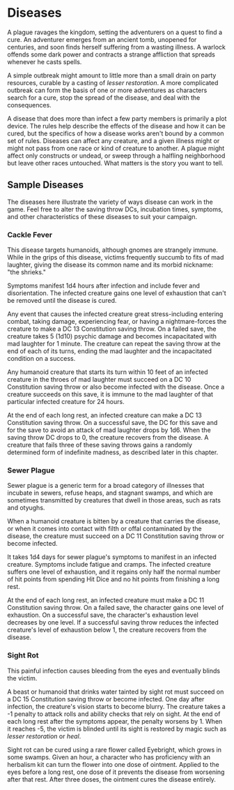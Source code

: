 * Diseases
:PROPERTIES:
:CUSTOM_ID: diseases
:END:
A plague ravages the kingdom, setting the adventurers on a quest to find
a cure. An adventurer emerges from an ancient tomb, unopened for
centuries, and soon finds herself suffering from a wasting illness. A
warlock offends some dark power and contracts a strange affliction that
spreads whenever he casts spells.

A simple outbreak might amount to little more than a small drain on
party resources, curable by a casting of /lesser restoration/. A more
complicated outbreak can form the basis of one or more adventures as
characters search for a cure, stop the spread of the disease, and deal
with the consequences.

A disease that does more than infect a few party members is primarily a
plot device. The rules help describe the effects of the disease and how
it can be cured, but the specifics of how a disease works aren't bound
by a common set of rules. Diseases can affect any creature, and a given
illness might or might not pass from one race or kind of creature to
another. A plague might affect only constructs or undead, or sweep
through a halfling neighborhood but leave other races untouched. What
matters is the story you want to tell.

** Sample Diseases
:PROPERTIES:
:CUSTOM_ID: sample-diseases
:END:
The diseases here illustrate the variety of ways disease can work in the
game. Feel free to alter the saving throw DCs, incubation times,
symptoms, and other characteristics of these diseases to suit your
campaign.

*** Cackle Fever
:PROPERTIES:
:CUSTOM_ID: cackle-fever
:END:
This disease targets humanoids, although gnomes are strangely immune.
While in the grips of this disease, victims frequently succumb to fits
of mad laughter, giving the disease its common name and its morbid
nickname: "the shrieks."

Symptoms manifest 1d4 hours after infection and include fever and
disorientation. The infected creature gains one level of exhaustion that
can't be removed until the disease is cured.

Any event that causes the infected creature great stress-including
entering combat, taking damage, experiencing fear, or having a
nightmare-forces the creature to make a DC 13 Constitution saving throw.
On a failed save, the creature takes 5 (1d10) psychic damage and becomes
incapacitated with mad laughter for 1 minute. The creature can repeat
the saving throw at the end of each of its turns, ending the mad
laughter and the incapacitated condition on a success.

Any humanoid creature that starts its turn within 10 feet of an infected
creature in the throes of mad laughter must succeed on a DC 10
Constitution saving throw or also become infected with the disease. Once
a creature succeeds on this save, it is immune to the mad laughter of
that particular infected creature for 24 hours.

At the end of each long rest, an infected creature can make a DC 13
Constitution saving throw. On a successful save, the DC for this save
and for the save to avoid an attack of mad laughter drops by 1d6. When
the saving throw DC drops to 0, the creature recovers from the disease.
A creature that fails three of these saving throws gains a randomly
determined form of indefinite madness, as described later in this
chapter.

*** Sewer Plague
:PROPERTIES:
:CUSTOM_ID: sewer-plague
:END:
Sewer plague is a generic term for a broad category of illnesses that
incubate in sewers, refuse heaps, and stagnant swamps, and which are
sometimes transmitted by creatures that dwell in those areas, such as
rats and otyughs.

When a humanoid creature is bitten by a creature that carries the
disease, or when it comes into contact with filth or offal contaminated
by the disease, the creature must succeed on a DC 11 Constitution saving
throw or become infected.

It takes 1d4 days for sewer plague's symptoms to manifest in an infected
creature. Symptoms include fatigue and cramps. The infected creature
suffers one level of exhaustion, and it regains only half the normal
number of hit points from spending Hit Dice and no hit points from
finishing a long rest.

At the end of each long rest, an infected creature must make a DC 11
Constitution saving throw. On a failed save, the character gains one
level of exhaustion. On a successful save, the character's exhaustion
level decreases by one level. If a successful saving throw reduces the
infected creature's level of exhaustion below 1, the creature recovers
from the disease.

*** Sight Rot
:PROPERTIES:
:CUSTOM_ID: sight-rot
:END:
This painful infection causes bleeding from the eyes and eventually
blinds the victim.

A beast or humanoid that drinks water tainted by sight rot must succeed
on a DC 15 Constitution saving throw or become infected. One day after
infection, the creature's vision starts to become blurry. The creature
takes a -1 penalty to attack rolls and ability checks that rely on
sight. At the end of each long rest after the symptoms appear, the
penalty worsens by 1. When it reaches -5, the victim is blinded until
its sight is restored by magic such as /lesser restoration/ or /heal/.

Sight rot can be cured using a rare flower called Eyebright, which grows
in some swamps. Given an hour, a character who has proficiency with an
herbalism kit can turn the flower into one dose of ointment. Applied to
the eyes before a long rest, one dose of it prevents the disease from
worsening after that rest. After three doses, the ointment cures the
disease entirely.
